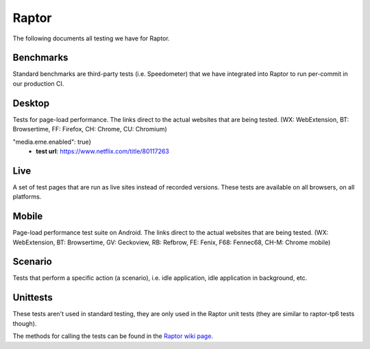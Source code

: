 ######
Raptor
######

The following documents all testing we have for Raptor.

Benchmarks
----------
Standard benchmarks are third-party tests (i.e. Speedometer) that we have integrated into Raptor to run per-commit in our production CI. 


Desktop
-------
Tests for page-load performance. The links direct to the actual websites that are being tested. (WX: WebExtension, BT: Browsertime, FF: Firefox, CH: Chrome, CU: Chromium)

.. dropdown:: amazon (BT, FF, CH, CU)

   * **alert on**: fcp, loadtime
   * **alert threshold**: 2.0
   * **apps**: firefox, chrome, chromium
   * **browser cycles**: 25
   * **expected**: pass
   * **gecko profile entries**: 14000000
   * **gecko profile interval**: 1
   * **lower is better**: true
   * **measure**: fnbpaint, fcp, dcf, loadtime
   * **page cycles**: 25
   * **page timeout**: 60000
   * **playback**: mitmproxy
   * **playback pageset manifest**: mitm5-linux-firefox-{subtest}.manifest
   * **playback recordings**: mitm5-linux-firefox-{subtest}.mp
   * **playback version**: 5.1.1
   * **test url**: `<https://www.amazon.com/s?k=laptop&ref=nb_sb_noss_1>`__
   * **type**: pageload
   * **unit**: ms
   * **use live sites**: false


.. dropdown:: apple (BT, FF, CH, CU)

   * **alert on**: fcp, loadtime
   * **alert threshold**: 2.0
   * **apps**: firefox, chrome, chromium
   * **browser cycles**: 25
   * **expected**: pass
   * **gecko profile entries**: 14000000
   * **gecko profile interval**: 1
   * **lower is better**: true
   * **measure**: fnbpaint, fcp, dcf, loadtime
   * **page cycles**: 25
   * **page timeout**: 60000
   * **playback**: mitmproxy
   * **playback pageset manifest**: mitm5-linux-firefox-{subtest}.manifest
   * **playback recordings**: mitm5-linux-firefox-{subtest}.mp
   * **playback version**: 5.1.1
   * **test url**: `<https://www.apple.com/macbook-pro/>`__
   * **type**: pageload
   * **unit**: ms
   * **use live sites**: false


.. dropdown:: bing-search (BT, FF, CH, CU)

   * **alert on**: fcp, loadtime
   * **alert threshold**: 2.0
   * **apps**: firefox, chrome, chromium
   * **browser cycles**: 25
   * **expected**: pass
   * **gecko profile entries**: 14000000
   * **gecko profile interval**: 1
   * **lower is better**: true
   * **measure**: fnbpaint, fcp, dcf, loadtime
   * **page cycles**: 25
   * **page timeout**: 60000
   * **playback**: mitmproxy
   * **playback pageset manifest**: mitm5-linux-firefox-{subtest}.manifest
   * **playback recordings**: mitm5-linux-firefox-{subtest}.mp
   * **playback version**: 5.1.1
   * **test url**: `<https://www.bing.com/search?q=barack+obama>`__
   * **type**: pageload
   * **unit**: ms
   * **use live sites**: false


.. dropdown:: ebay (BT, FF, CH, CU)

   * **alert on**: fcp, loadtime
   * **alert threshold**: 2.0
   * **apps**: firefox, chrome, chromium
   * **browser cycles**: 25
   * **expected**: pass
   * **gecko profile entries**: 14000000
   * **gecko profile interval**: 1
   * **lower is better**: true
   * **measure**: fnbpaint, fcp, dcf, loadtime
   * **page cycles**: 25
   * **page timeout**: 60000
   * **playback**: mitmproxy
   * **playback pageset manifest**: mitm5-linux-firefox-{subtest}.manifest
   * **playback recordings**: mitm5-linux-firefox-{subtest}.mp
   * **playback version**: 5.1.1
   * **test url**: `<https://www.ebay.com/>`__
   * **type**: pageload
   * **unit**: ms
   * **use live sites**: false


.. dropdown:: facebook (BT, FF, CH, CU)

   * **alert on**: fcp, loadtime
   * **alert threshold**: 2.0
   * **apps**: firefox, chrome, chromium
   * **browser cycles**: 25
   * **expected**: pass
   * **gecko profile entries**: 14000000
   * **gecko profile interval**: 1
   * **lower is better**: true
   * **measure**: fnbpaint, fcp, dcf, loadtime
   * **page cycles**: 25
   * **page timeout**: 60000
   * **playback**: mitmproxy
   * **playback pageset manifest**: mitm5-linux-firefox-{subtest}.manifest
   * **playback recordings**: mitm5-linux-firefox-{subtest}.mp
   * **playback version**: 5.1.1
   * **test url**: `<https://www.facebook.com>`__
   * **type**: pageload
   * **unit**: ms
   * **use live sites**: false


.. dropdown:: facebook-redesign (BT, FF, CH, CU)

   * **alert on**: fcp, loadtime
   * **alert threshold**: 2.0
   * **apps**: firefox, chrome, chromium
   * **browser cycles**: 25
   * **expected**: pass
   * **gecko profile entries**: 14000000
   * **gecko profile interval**: 1
   * **lower is better**: true
   * **measure**: fnbpaint, fcp, dcf, loadtime
   * **page cycles**: 25
   * **page timeout**: 60000
   * **playback**: mitmproxy
   * **playback pageset manifest**: mitm5-linux-firefox-{subtest}.manifest
   * **playback recordings**: mitm5-linux-firefox-{subtest}.mp
   * **playback version**: 5.1.1
   * **test url**: `<https://www.facebook.com>`__
   * **type**: pageload
   * **unit**: ms
   * **use live sites**: false


.. dropdown:: fandom (BT, FF, CH, CU)

   * **alert on**: fcp, loadtime
   * **alert threshold**: 2.0
   * **apps**: firefox, chrome, chromium
   * **browser cycles**: 25
   * **expected**: pass
   * **gecko profile entries**: 14000000
   * **gecko profile interval**: 1
   * **lower is better**: true
   * **measure**: fnbpaint, fcp, dcf, loadtime
   * **page cycles**: 25
   * **page timeout**: 60000
   * **playback**: mitmproxy
   * **playback pageset manifest**: mitm5-linux-firefox-{subtest}.manifest
   * **playback recordings**: mitm5-linux-firefox-{subtest}.mp
   * **playback version**: 5.1.1
   * **test url**: `<https://www.fandom.com/articles/fallout-76-will-live-and-die-on-the-creativity-of-its-playerbase>`__
   * **type**: pageload
   * **unit**: ms
   * **use live sites**: false


.. dropdown:: google-docs (BT, FF, CH, CU)

   * **alert on**: fcp, loadtime
   * **alert threshold**: 2.0
   * **apps**: firefox, chrome, chromium
   * **browser cycles**: 25
   * **expected**: pass
   * **gecko profile entries**: 14000000
   * **gecko profile interval**: 1
   * **lower is better**: true
   * **measure**: fnbpaint, fcp, dcf, loadtime
   * **page cycles**: 25
   * **page timeout**: 60000
   * **playback**: mitmproxy
   * **playback pageset manifest**: mitm5-linux-firefox-{subtest}.manifest
   * **playback recordings**: mitm5-linux-firefox-{subtest}.mp
   * **playback version**: 5.1.1
   * **test url**: `<https://docs.google.com/document/d/1US-07msg12slQtI_xchzYxcKlTs6Fp7WqIc6W5GK5M8/edit?usp=sharing>`__
   * **type**: pageload
   * **unit**: ms
   * **use live sites**: false


.. dropdown:: google-mail (BT, FF, CH, CU)

   * **alert on**: fcp, loadtime
   * **alert threshold**: 2.0
   * **apps**: firefox, chrome, chromium
   * **browser cycles**: 25
   * **expected**: pass
   * **gecko profile entries**: 14000000
   * **gecko profile interval**: 1
   * **lower is better**: true
   * **measure**: fnbpaint, fcp, dcf, loadtime
   * **page cycles**: 25
   * **page timeout**: 60000
   * **playback**: mitmproxy
   * **playback pageset manifest**: mitm5-linux-firefox-{subtest}.manifest
   * **playback recordings**: mitm5-linux-firefox-{subtest}.mp
   * **playback version**: 5.1.1
   * **test url**: `<https://mail.google.com/>`__
   * **type**: pageload
   * **unit**: ms
   * **use live sites**: false


.. dropdown:: google-search (BT, FF, CH, CU)

   * **alert on**: fcp, loadtime
   * **alert threshold**: 2.0
   * **apps**: firefox, chrome, chromium
   * **browser cycles**: 25
   * **expected**: pass
   * **gecko profile entries**: 14000000
   * **gecko profile interval**: 1
   * **lower is better**: true
   * **measure**: fnbpaint, fcp, dcf, loadtime
   * **page cycles**: 25
   * **page timeout**: 60000
   * **playback**: mitmproxy
   * **playback pageset manifest**: mitm5-linux-firefox-{subtest}.manifest
   * **playback recordings**: mitm5-linux-firefox-{subtest}.mp
   * **playback version**: 5.1.1
   * **test url**: `<https://www.google.com/search?hl=en&q=barack+obama&cad=h>`__
   * **type**: pageload
   * **unit**: ms
   * **use live sites**: false


.. dropdown:: google-sheets (BT, FF, CH, CU)

   * **alert on**: fcp, loadtime
   * **alert threshold**: 2.0
   * **apps**: firefox, chrome, chromium
   * **browser cycles**: 25
   * **expected**: pass
   * **gecko profile entries**: 14000000
   * **gecko profile interval**: 1
   * **lower is better**: true
   * **measure**: fnbpaint, fcp, dcf, loadtime
   * **page cycles**: 25
   * **page timeout**: 60000
   * **playback**: mitmproxy
   * **playback pageset manifest**: mitm5-linux-firefox-{subtest}.manifest
   * **playback recordings**: mitm5-linux-firefox-{subtest}.mp
   * **playback version**: 5.1.1
   * **test url**: `<https://docs.google.com/spreadsheets/d/1jT9qfZFAeqNoOK97gruc34Zb7y_Q-O_drZ8kSXT-4D4/edit?usp=sharing>`__
   * **type**: pageload
   * **unit**: ms
   * **use live sites**: false


.. dropdown:: google-slides (BT, FF, CH, CU)

   * **alert on**: fcp, loadtime
   * **alert threshold**: 2.0
   * **apps**: firefox, chrome, chromium
   * **browser cycles**: 25
   * **expected**: pass
   * **gecko profile entries**: 14000000
   * **gecko profile interval**: 1
   * **lower is better**: true
   * **measure**: fnbpaint, fcp, dcf, loadtime
   * **page cycles**: 25
   * **page timeout**: 60000
   * **playback**: mitmproxy
   * **playback pageset manifest**: mitm5-linux-firefox-{subtest}.manifest
   * **playback recordings**: mitm5-linux-firefox-{subtest}.mp
   * **playback version**: 5.1.1
   * **test url**: `<https://docs.google.com/presentation/d/1Ici0ceWwpFvmIb3EmKeWSq_vAQdmmdFcWqaiLqUkJng/edit?usp=sharing>`__
   * **type**: pageload
   * **unit**: ms
   * **use live sites**: false


.. dropdown:: imdb (BT, FF, CH, CU)

   * **alert on**: fcp, loadtime
   * **alert threshold**: 2.0
   * **apps**: firefox, chrome, chromium
   * **browser cycles**: 25
   * **expected**: pass
   * **gecko profile entries**: 14000000
   * **gecko profile interval**: 1
   * **lower is better**: true
   * **measure**: fnbpaint, fcp, dcf, loadtime
   * **page cycles**: 25
   * **page timeout**: 60000
   * **playback**: mitmproxy
   * **playback pageset manifest**: mitm5-linux-firefox-{subtest}.manifest
   * **playback recordings**: mitm5-linux-firefox-{subtest}.mp
   * **playback version**: 5.1.1
   * **test url**: `<https://www.imdb.com/title/tt0084967/?ref_=nv_sr_2>`__
   * **type**: pageload
   * **unit**: ms
   * **use live sites**: false


.. dropdown:: imgur (BT, FF, CH, CU)

   * **alert on**: fcp, loadtime
   * **alert threshold**: 2.0
   * **apps**: firefox, chrome, chromium
   * **browser cycles**: 25
   * **expected**: pass
   * **gecko profile entries**: 14000000
   * **gecko profile interval**: 1
   * **lower is better**: true
   * **measure**: fnbpaint, fcp, dcf, loadtime
   * **page cycles**: 25
   * **page timeout**: 60000
   * **playback**: mitmproxy
   * **playback pageset manifest**: mitm5-linux-firefox-{subtest}.manifest
   * **playback recordings**: mitm5-linux-firefox-{subtest}.mp
   * **playback version**: 5.1.1
   * **test url**: `<https://imgur.com/gallery/m5tYJL6>`__
   * **type**: pageload
   * **unit**: ms
   * **use live sites**: false


.. dropdown:: instagram (BT, FF, CH, CU)

   * **alert on**: fcp, loadtime
   * **alert threshold**: 2.0
   * **apps**: firefox, chrome, chromium
   * **browser cycles**: 25
   * **expected**: pass
   * **gecko profile entries**: 14000000
   * **gecko profile interval**: 1
   * **lower is better**: true
   * **measure**: fnbpaint, fcp, dcf, loadtime
   * **page cycles**: 25
   * **page timeout**: 60000
   * **playback**: mitmproxy
   * **playback pageset manifest**: mitm5-linux-firefox-{subtest}.manifest
   * **playback recordings**: mitm5-linux-firefox-{subtest}.mp
   * **playback version**: 5.1.1
   * **test url**: `<https://www.instagram.com/>`__
   * **type**: pageload
   * **unit**: ms
   * **use live sites**: false


.. dropdown:: linkedin (BT, FF, CH, CU)

   * **alert on**: fcp, loadtime
   * **alert threshold**: 2.0
   * **apps**: firefox, chrome, chromium
   * **browser cycles**: 25
   * **expected**: pass
   * **gecko profile entries**: 14000000
   * **gecko profile interval**: 1
   * **lower is better**: true
   * **measure**: fnbpaint, fcp, dcf, loadtime
   * **page cycles**: 25
   * **page timeout**: 60000
   * **playback**: mitmproxy
   * **playback pageset manifest**: mitm5-linux-firefox-{subtest}.manifest
   * **playback recordings**: mitm5-linux-firefox-{subtest}.mp
   * **playback version**: 5.1.1
   * **test url**: `<https://www.linkedin.com/in/thommy-harris-hk-385723106/>`__
   * **type**: pageload
   * **unit**: ms
   * **use live sites**: false


.. dropdown:: microsoft (BT, FF, CH, CU)

   * **alert on**: fcp, loadtime
   * **alert threshold**: 2.0
   * **apps**: firefox, chrome, chromium
   * **browser cycles**: 25
   * **expected**: pass
   * **gecko profile entries**: 14000000
   * **gecko profile interval**: 1
   * **lower is better**: true
   * **measure**: fnbpaint, fcp, dcf, loadtime
   * **page cycles**: 25
   * **page timeout**: 60000
   * **playback**: mitmproxy
   * **playback pageset manifest**: mitm5-linux-firefox-{subtest}.manifest
   * **playback recordings**: mitm5-linux-firefox-{subtest}.mp
   * **playback version**: 5.1.1
   * **test url**: `<https://www.microsoft.com/en-us/>`__
   * **type**: pageload
   * **unit**: ms
   * **use live sites**: false


.. dropdown:: netflix (BT, FF, CH, CU)

   * **alert on**: fcp, loadtime
   * **alert threshold**: 2.0
   * **apps**: firefox, chrome, chromium
   * **browser cycles**: 25
   * **expected**: pass
   * **gecko profile entries**: 14000000
   * **gecko profile interval**: 1
   * **lower is better**: true
   * **measure**: fnbpaint, fcp, dcf, loadtime
   * **page cycles**: 25
   * **page timeout**: 60000
   * **playback**: mitmproxy
   * **playback pageset manifest**: mitm5-linux-firefox-{subtest}.manifest
   * **playback recordings**: mitm5-linux-firefox-{subtest}.mp
   * **playback version**: 5.1.1
   * **test url**: `<https://www.netflix.com/title/80117263>`__
   * **type**: pageload
   * **unit**: ms
   * **use live sites**: false


.. dropdown:: office (BT, FF, CH, CU)

   * **alert on**: fcp, loadtime
   * **alert threshold**: 2.0
   * **apps**: firefox, chrome, chromium
   * **browser cycles**: 25
   * **expected**: pass
   * **gecko profile entries**: 14000000
   * **gecko profile interval**: 1
   * **lower is better**: true
   * **measure**: fnbpaint, fcp, dcf, loadtime
   * **page cycles**: 25
   * **page timeout**: 60000
   * **playback**: mitmproxy
   * **playback pageset manifest**: mitm5-linux-firefox-live-office.manifest
   * **playback recordings**: mitm5-linux-firefox-live-office.mp
   * **playback version**: 5.1.1
   * **test url**: `<https://office.live.com/start/Word.aspx?omkt=en-US>`__
   * **type**: pageload
   * **unit**: ms
   * **use live sites**: false


.. dropdown:: outlook (BT, FF, CH, CU)

   * **alert on**: fcp, loadtime
   * **alert threshold**: 2.0
   * **apps**: firefox, chrome, chromium
   * **browser cycles**: 25
   * **expected**: pass
   * **gecko profile entries**: 14000000
   * **gecko profile interval**: 1
   * **lower is better**: true
   * **measure**: fnbpaint, fcp, dcf, loadtime
   * **page cycles**: 25
   * **page timeout**: 60000
   * **playback**: mitmproxy
   * **playback pageset manifest**: mitm5-linux-firefox-live.manifest
   * **playback recordings**: mitm5-linux-firefox-live.mp
   * **playback version**: 5.1.1
   * **test url**: `<https://outlook.live.com/mail/inbox>`__
   * **type**: pageload
   * **unit**: ms
   * **use live sites**: false


.. dropdown:: paypal (BT, FF, CH, CU)

   * **alert on**: fcp, loadtime
   * **alert threshold**: 2.0
   * **apps**: firefox, chrome, chromium
   * **browser cycles**: 25
   * **expected**: pass
   * **gecko profile entries**: 14000000
   * **gecko profile interval**: 1
   * **lower is better**: true
   * **measure**: fnbpaint, fcp, dcf, loadtime
   * **page cycles**: 25
   * **page timeout**: 60000
   * **playback**: mitmproxy
   * **playback pageset manifest**: mitm5-linux-firefox-{subtest}.manifest
   * **playback recordings**: mitm5-linux-firefox-{subtest}.mp
   * **playback version**: 5.1.1
   * **test url**: `<https://www.paypal.com/myaccount/summary/>`__
   * **type**: pageload
   * **unit**: ms
   * **use live sites**: false


.. dropdown:: pinterest (BT, FF, CH, CU)

   * **alert on**: fcp, loadtime
   * **alert threshold**: 2.0
   * **apps**: firefox, chrome, chromium
   * **browser cycles**: 25
   * **expected**: pass
   * **gecko profile entries**: 14000000
   * **gecko profile interval**: 1
   * **lower is better**: true
   * **measure**: fnbpaint, fcp, dcf, loadtime
   * **page cycles**: 25
   * **page timeout**: 60000
   * **playback**: mitmproxy
   * **playback pageset manifest**: mitm5-linux-firefox-{subtest}.manifest
   * **playback recordings**: mitm5-linux-firefox-{subtest}.mp
   * **playback version**: 5.1.1
   * **test url**: `<https://pinterest.com/>`__
   * **type**: pageload
   * **unit**: ms
   * **use live sites**: false


.. dropdown:: raptor-tp6-amazon (WX, FF, CH, CU)

   1. **raptor-tp6-amazon-chrome**

   * **apps**: chrome
   * **expected**: pass
   * **measure**: fcp, loadtime
   * **playback pageset manifest**: mitm5-linux-firefox-amazon.manifest
   * **playback recordings**: mitm5-linux-firefox-amazon.mp
   * **playback version**: 5.1.1
   * **test url**: `<https://www.amazon.com/s?k=laptop&ref=nb_sb_noss_1>`__

   2. **raptor-tp6-amazon-chromium**

   * **apps**: chromium
   * **expected**: pass
   * **measure**: fcp, loadtime
   * **playback pageset manifest**: mitm5-linux-firefox-amazon.manifest
   * **playback recordings**: mitm5-linux-firefox-amazon.mp
   * **playback version**: 5.1.1
   * **test url**: `<https://www.amazon.com/s?k=laptop&ref=nb_sb_noss_1>`__

   3. **raptor-tp6-amazon-firefox**

   * **apps**: firefox
   * **expected**: pass
   * **measure**: fnbpaint, fcp, dcf, loadtime
   * **playback pageset manifest**: mitm5-linux-firefox-amazon.manifest
   * **playback recordings**: mitm5-linux-firefox-amazon.mp
   * **playback version**: 5.1.1
   * **test url**: `<https://www.amazon.com/s?k=laptop&ref=nb_sb_noss_1>`__


.. dropdown:: raptor-tp6-apple (WX, FF, CH, CU)

   1. **raptor-tp6-apple-chrome**

   * **apps**: chrome
   * **expected**: pass
   * **measure**: fcp, loadtime
   * **playback pageset manifest**: mitm5-linux-firefox-apple.manifest
   * **playback recordings**: mitm5-linux-firefox-apple.mp
   * **playback version**: 5.1.1
   * **test url**: `<https://www.apple.com/macbook-pro/>`__

   2. **raptor-tp6-apple-chromium**

   * **apps**: chromium
   * **expected**: pass
   * **measure**: fcp, loadtime
   * **playback pageset manifest**: mitm5-linux-firefox-apple.manifest
   * **playback recordings**: mitm5-linux-firefox-apple.mp
   * **playback version**: 5.1.1
   * **test url**: `<https://www.apple.com/macbook-pro/>`__

   3. **raptor-tp6-apple-firefox**

   * **apps**: firefox
   * **expected**: pass
   * **measure**: fnbpaint, fcp, dcf, loadtime
   * **playback pageset manifest**: mitm5-linux-firefox-apple.manifest
   * **playback recordings**: mitm5-linux-firefox-apple.mp
   * **playback version**: 5.1.1
   * **test url**: `<https://www.apple.com/macbook-pro/>`__


.. dropdown:: raptor-tp6-bing (WX, FF, CH, CU)

   1. **raptor-tp6-bing-chrome**

   * **apps**: chrome
   * **expected**: pass
   * **measure**: fcp, loadtime
   * **playback pageset manifest**: mitm5-linux-firefox-bing-search.manifest
   * **playback recordings**: mitm5-linux-firefox-bing-search.mp
   * **playback version**: 5.1.1
   * **test url**: `<https://www.bing.com/search?q=barack+obama>`__

   2. **raptor-tp6-bing-chromium**

   * **apps**: chromium
   * **expected**: pass
   * **measure**: fcp, loadtime
   * **playback pageset manifest**: mitm5-linux-firefox-bing-search.manifest
   * **playback recordings**: mitm5-linux-firefox-bing-search.mp
   * **playback version**: 5.1.1
   * **test url**: `<https://www.bing.com/search?q=barack+obama>`__

   3. **raptor-tp6-bing-firefox**

   * **apps**: firefox
   * **expected**: pass
   * **measure**: fnbpaint, fcp, dcf, loadtime
   * **playback pageset manifest**: mitm5-linux-firefox-bing-search.manifest
   * **playback recordings**: mitm5-linux-firefox-bing-search.mp
   * **playback version**: 5.1.1
   * **test url**: `<https://www.bing.com/search?q=barack+obama>`__


.. dropdown:: raptor-tp6-cnn-ampstories (WX, FF)

   1. **raptor-tp6-cnn-ampstories-firefox**

   * **alert on**: fnbpaint, fcp, dcf, loadtime
   * **alert threshold**: 5.0
   * **apps**: firefox
   * **expected**: pass
   * **measure**: fnbpaint, fcp, dcf, loadtime
   * **test url**: `<https://cnn.com/ampstories/us/why-hurricane-michael-is-a-monster-unlike-any-other>`__


.. dropdown:: raptor-tp6-docs (WX, FF, CH, CU)

   1. **raptor-tp6-docs-chrome**

   * **apps**: chrome
   * **expected**: pass
   * **measure**: fcp, loadtime
   * **playback pageset manifest**: mitm5-linux-firefox-google-docs.manifest
   * **playback recordings**: mitm5-linux-firefox-google-docs.mp
   * **playback version**: 5.1.1
   * **test url**: `<https://docs.google.com/document/d/1US-07msg12slQtI_xchzYxcKlTs6Fp7WqIc6W5GK5M8/edit?usp=sharing>`__

   2. **raptor-tp6-docs-chromium**

   * **apps**: chromium
   * **expected**: pass
   * **measure**: fcp, loadtime
   * **playback pageset manifest**: mitm5-linux-firefox-google-docs.manifest
   * **playback recordings**: mitm5-linux-firefox-google-docs.mp
   * **playback version**: 5.1.1
   * **test url**: `<https://docs.google.com/document/d/1US-07msg12slQtI_xchzYxcKlTs6Fp7WqIc6W5GK5M8/edit?usp=sharing>`__

   3. **raptor-tp6-docs-firefox**

   * **apps**: firefox
   * **expected**: pass
   * **measure**: fnbpaint, fcp, dcf, loadtime
   * **playback pageset manifest**: mitm5-linux-firefox-google-docs.manifest
   * **playback recordings**: mitm5-linux-firefox-google-docs.mp
   * **playback version**: 5.1.1
   * **test url**: `<https://docs.google.com/document/d/1US-07msg12slQtI_xchzYxcKlTs6Fp7WqIc6W5GK5M8/edit?usp=sharing>`__


.. dropdown:: raptor-tp6-ebay (WX, FF, CH, CU)

   1. **raptor-tp6-ebay-chrome**

   * **apps**: chrome
   * **expected**: pass
   * **measure**: fcp, loadtime
   * **playback pageset manifest**: mitm5-linux-firefox-ebay.manifest
   * **playback recordings**: mitm5-linux-firefox-ebay.mp
   * **playback version**: 5.1.1
   * **test url**: `<https://www.ebay.com/>`__

   2. **raptor-tp6-ebay-chromium**

   * **apps**: chromium
   * **expected**: pass
   * **measure**: fcp, loadtime
   * **playback pageset manifest**: mitm5-linux-firefox-ebay.manifest
   * **playback recordings**: mitm5-linux-firefox-ebay.mp
   * **playback version**: 5.1.1
   * **test url**: `<https://www.ebay.com/>`__

   3. **raptor-tp6-ebay-firefox**

   * **apps**: firefox
   * **expected**: pass
   * **measure**: fnbpaint, fcp, dcf, loadtime
   * **playback pageset manifest**: mitm5-linux-firefox-ebay.manifest
   * **playback recordings**: mitm5-linux-firefox-ebay.mp
   * **playback version**: 5.1.1
   * **test url**: `<https://www.ebay.com/>`__


.. dropdown:: raptor-tp6-facebook (WX, CH, CU)

   1. **raptor-tp6-facebook-chrome**

   * **apps**: chrome
   * **expected**: pass
   * **measure**: fcp, loadtime
   * **playback pageset manifest**: mitm5-linux-firefox-facebook.manifest
   * **playback recordings**: mitm5-linux-firefox-facebook.mp
   * **playback version**: 5.1.1
   * **test url**: `<https://www.facebook.com>`__

   2. **raptor-tp6-facebook-chromium**

   * **apps**: chromium
   * **expected**: pass
   * **measure**: fcp, loadtime
   * **playback pageset manifest**: mitm5-linux-firefox-facebook.manifest
   * **playback recordings**: mitm5-linux-firefox-facebook.mp
   * **playback version**: 5.1.1
   * **test url**: `<https://www.facebook.com>`__

   3. **raptor-tp6-facebook-firefox**

   * **apps**: firefox
   * **expected**: pass
   * **measure**: fnbpaint, fcp, dcf, loadtime
   * **playback pageset manifest**: mitm5-linux-firefox-facebook.manifest
   * **playback recordings**: mitm5-linux-firefox-facebook.mp
   * **playback version**: 5.1.1
   * **test url**: `<https://www.facebook.com>`__


.. dropdown:: raptor-tp6-fandom (WX, FF, CH, CU)

   1. **raptor-tp6-fandom-chrome**

   * **apps**: chrome
   * **expected**: pass
   * **measure**: fcp, loadtime
   * **playback pageset manifest**: mitm5-linux-firefox-fandom.manifest
   * **playback recordings**: mitm5-linux-firefox-fandom.mp
   * **playback version**: 5.1.1
   * **test url**: `<https://www.fandom.com/articles/fallout-76-will-live-and-die-on-the-creativity-of-its-playerbase>`__

   2. **raptor-tp6-fandom-chromium**

   * **apps**: chromium
   * **expected**: pass
   * **measure**: fcp, loadtime
   * **playback pageset manifest**: mitm5-linux-firefox-fandom.manifest
   * **playback recordings**: mitm5-linux-firefox-fandom.mp
   * **playback version**: 5.1.1
   * **test url**: `<https://www.fandom.com/articles/fallout-76-will-live-and-die-on-the-creativity-of-its-playerbase>`__

   3. **raptor-tp6-fandom-firefox**

   * **apps**: firefox
   * **expected**: pass
   * **measure**: fnbpaint, fcp, dcf, loadtime
   * **playback pageset manifest**: mitm5-linux-firefox-fandom.manifest
   * **playback recordings**: mitm5-linux-firefox-fandom.mp
   * **playback version**: 5.1.1
   * **test url**: `<https://www.fandom.com/articles/fallout-76-will-live-and-die-on-the-creativity-of-its-playerbase>`__


.. dropdown:: raptor-tp6-google (WX, FF, CH, CU)

   1. **raptor-tp6-google-chrome**

   * **apps**: chrome
   * **expected**: pass
   * **measure**: fcp, loadtime
   * **playback pageset manifest**: mitm5-linux-firefox-google-search.manifest
   * **playback recordings**: mitm5-linux-firefox-google-search.mp
   * **playback version**: 5.1.1
   * **test url**: `<https://www.google.com/search?hl=en&q=barack+obama&cad=h>`__

   2. **raptor-tp6-google-chromium**

   * **apps**: chromium
   * **expected**: pass
   * **measure**: fcp, loadtime
   * **playback pageset manifest**: mitm5-linux-firefox-google-search.manifest
   * **playback recordings**: mitm5-linux-firefox-google-search.mp
   * **playback version**: 5.1.1
   * **test url**: `<https://www.google.com/search?hl=en&q=barack+obama&cad=h>`__

   3. **raptor-tp6-google-firefox**

   * **apps**: firefox
   * **expected**: pass
   * **measure**: fnbpaint, fcp, dcf, loadtime
   * **playback pageset manifest**: mitm5-linux-firefox-google-search.manifest
   * **playback recordings**: mitm5-linux-firefox-google-search.mp
   * **playback version**: 5.1.1
   * **test url**: `<https://www.google.com/search?hl=en&q=barack+obama&cad=h>`__


.. dropdown:: raptor-tp6-google-mail (WX, FF, CH, CU)

   1. **raptor-tp6-google-mail-chrome**

   * **apps**: chrome
   * **expected**: pass
   * **measure**: fcp, loadtime
   * **playback pageset manifest**: mitm5-linux-firefox-google-mail.manifest
   * **playback recordings**: mitm5-linux-firefox-google-mail.mp
   * **playback version**: 5.1.1
   * **test url**: `<https://mail.google.com/>`__

   2. **raptor-tp6-google-mail-chromium**

   * **apps**: chromium
   * **expected**: pass
   * **measure**: fcp, loadtime
   * **playback pageset manifest**: mitm5-linux-firefox-google-mail.manifest
   * **playback recordings**: mitm5-linux-firefox-google-mail.mp
   * **playback version**: 5.1.1
   * **test url**: `<https://mail.google.com/>`__

   3. **raptor-tp6-google-mail-firefox**

   * **apps**: firefox
   * **expected**: pass
   * **measure**: fnbpaint, fcp, dcf, loadtime
   * **playback pageset manifest**: mitm5-linux-firefox-google-mail.manifest
   * **playback recordings**: mitm5-linux-firefox-google-mail.mp
   * **playback version**: 5.1.1
   * **test url**: `<https://mail.google.com/>`__


.. dropdown:: raptor-tp6-imdb (WX, FF, CH, CU)

   1. **raptor-tp6-imdb-chrome**

   * **apps**: chrome
   * **expected**: pass
   * **measure**: fcp, loadtime
   * **playback pageset manifest**: mitm5-linux-firefox-imdb.manifest
   * **playback recordings**: mitm5-linux-firefox-imdb.mp
   * **playback version**: 5.1.1
   * **test url**: `<https://www.imdb.com/title/tt0084967/?ref_=nv_sr_2>`__

   2. **raptor-tp6-imdb-chromium**

   * **apps**: chromium
   * **expected**: pass
   * **measure**: fcp, loadtime
   * **playback pageset manifest**: mitm5-linux-firefox-imdb.manifest
   * **playback recordings**: mitm5-linux-firefox-imdb.mp
   * **playback version**: 5.1.1
   * **test url**: `<https://www.imdb.com/title/tt0084967/?ref_=nv_sr_2>`__

   3. **raptor-tp6-imdb-firefox**

   * **apps**: firefox
   * **expected**: pass
   * **measure**: fnbpaint, fcp, dcf, loadtime
   * **playback pageset manifest**: mitm5-linux-firefox-imdb.manifest
   * **playback recordings**: mitm5-linux-firefox-imdb.mp
   * **playback version**: 5.1.1
   * **test url**: `<https://www.imdb.com/title/tt0084967/?ref_=nv_sr_2>`__


.. dropdown:: raptor-tp6-imgur (WX, FF, CH, CU)

   1. **raptor-tp6-imgur-chrome**

   * **apps**: chrome
   * **expected**: pass
   * **measure**: fcp, loadtime
   * **playback pageset manifest**: mitm5-linux-firefox-imgur.manifest
   * **playback recordings**: mitm5-linux-firefox-imgur.mp
   * **playback version**: 5.1.1
   * **test url**: `<https://imgur.com/gallery/m5tYJL6>`__

   2. **raptor-tp6-imgur-chromium**

   * **apps**: chromium
   * **expected**: pass
   * **measure**: fcp, loadtime
   * **playback pageset manifest**: mitm5-linux-firefox-imgur.manifest
   * **playback recordings**: mitm5-linux-firefox-imgur.mp
   * **playback version**: 5.1.1
   * **test url**: `<https://imgur.com/gallery/m5tYJL6>`__

   3. **raptor-tp6-imgur-firefox**

   * **apps**: firefox
   * **expected**: pass
   * **measure**: fnbpaint, fcp, dcf, loadtime
   * **playback pageset manifest**: mitm5-linux-firefox-imgur.manifest
   * **playback recordings**: mitm5-linux-firefox-imgur.mp
   * **playback version**: 5.1.1
   * **test url**: `<https://imgur.com/gallery/m5tYJL6>`__


.. dropdown:: raptor-tp6-instagram (WX, FF, CH, CU)

   1. **raptor-tp6-instagram-chrome**

   * **apps**: chrome
   * **expected**: pass
   * **measure**: fcp, loadtime
   * **playback pageset manifest**: mitm5-linux-firefox-instagram.manifest
   * **playback recordings**: mitm5-linux-firefox-instagram.mp
   * **playback version**: 5.1.1
   * **test url**: `<https://www.instagram.com/>`__

   2. **raptor-tp6-instagram-chromium**

   * **apps**: chromium
   * **expected**: pass
   * **measure**: fcp, loadtime
   * **playback pageset manifest**: mitm5-linux-firefox-instagram.manifest
   * **playback recordings**: mitm5-linux-firefox-instagram.mp
   * **playback version**: 5.1.1
   * **test url**: `<https://www.instagram.com/>`__

   3. **raptor-tp6-instagram-firefox**

   * **apps**: firefox
   * **expected**: pass
   * **measure**: fnbpaint, fcp, dcf, loadtime
   * **playback pageset manifest**: mitm5-linux-firefox-instagram.manifest
   * **playback recordings**: mitm5-linux-firefox-instagram.mp
   * **playback version**: 5.1.1
   * **test url**: `<https://www.instagram.com/>`__


.. dropdown:: raptor-tp6-linkedin (WX, FF, CH, CU)

   1. **raptor-tp6-linkedin-chrome**

   * **apps**: chrome
   * **expected**: pass
   * **measure**: fcp, loadtime
   * **playback pageset manifest**: mitm5-linux-firefox-linkedin.manifest
   * **playback recordings**: mitm5-linux-firefox-linkedin.mp
   * **playback version**: 5.1.1
   * **test url**: `<https://www.linkedin.com/in/thommy-harris-hk-385723106/>`__

   2. **raptor-tp6-linkedin-chromium**

   * **apps**: chromium
   * **expected**: pass
   * **measure**: fcp, loadtime
   * **playback pageset manifest**: mitm5-linux-firefox-linkedin.manifest
   * **playback recordings**: mitm5-linux-firefox-linkedin.mp
   * **playback version**: 5.1.1
   * **test url**: `<https://www.linkedin.com/in/thommy-harris-hk-385723106/>`__

   3. **raptor-tp6-linkedin-firefox**

   * **apps**: firefox
   * **expected**: pass
   * **measure**: fnbpaint, fcp, dcf, loadtime
   * **playback pageset manifest**: mitm5-linux-firefox-linkedin.manifest
   * **playback recordings**: mitm5-linux-firefox-linkedin.mp
   * **playback version**: 5.1.1
   * **test url**: `<https://www.linkedin.com/in/thommy-harris-hk-385723106/>`__


.. dropdown:: raptor-tp6-microsoft (WX, FF, CH, CU)

   1. **raptor-tp6-microsoft-chrome**

   * **apps**: chrome
   * **expected**: pass
   * **measure**: fcp, loadtime
   * **playback pageset manifest**: mitm5-linux-firefox-microsoft.manifest
   * **playback recordings**: mitm5-linux-firefox-microsoft.mp
   * **playback version**: 5.1.1
   * **test url**: `<https://www.microsoft.com/en-us/>`__

   2. **raptor-tp6-microsoft-chromium**

   * **apps**: chromium
   * **expected**: pass
   * **measure**: fcp, loadtime
   * **playback pageset manifest**: mitm5-linux-firefox-microsoft.manifest
   * **playback recordings**: mitm5-linux-firefox-microsoft.mp
   * **playback version**: 5.1.1
   * **test url**: `<https://www.microsoft.com/en-us/>`__

   3. **raptor-tp6-microsoft-firefox**

   * **apps**: firefox
   * **expected**: pass
   * **measure**: fnbpaint, fcp, dcf, loadtime
   * **playback pageset manifest**: mitm5-linux-firefox-microsoft.manifest
   * **playback recordings**: mitm5-linux-firefox-microsoft.mp
   * **playback version**: 5.1.1
   * **test url**: `<https://www.microsoft.com/en-us/>`__


.. dropdown:: raptor-tp6-netflix (WX, FF, CH, CU)

   1. **raptor-tp6-netflix-chrome**

   * **apps**: chrome
   * **expected**: pass
   * **measure**: fcp, loadtime
   * **playback pageset manifest**: mitm5-linux-firefox-netflix.manifest
   * **playback recordings**: mitm5-linux-firefox-netflix.mp
   * **playback version**: 5.1.1
   * **test url**: `<https://www.netflix.com/title/80117263>`__

   2. **raptor-tp6-netflix-chromium**

   * **apps**: chromium
   * **expected**: pass
   * **measure**: fcp, loadtime
   * **playback pageset manifest**: mitm5-linux-firefox-netflix.manifest
   * **playback recordings**: mitm5-linux-firefox-netflix.mp
   * **playback version**: 5.1.1
   * **test url**: `<https://www.netflix.com/title/80117263>`__

   3. **raptor-tp6-netflix-firefox**

   * **apps**: firefox
   * **expected**: pass
   * **measure**: fnbpaint, fcp, dcf, loadtime
   * **playback pageset manifest**: mitm5-linux-firefox-netflix.manifest
   * **playback recordings**: mitm5-linux-firefox-netflix.mp
   * **playback version**: 5.1.1
   * **preferences**: {"media.autoplay.default": 1,
"media.eme.enabled": true}
   * **test url**: `<https://www.netflix.com/title/80117263>`__


.. dropdown:: raptor-tp6-office (WX, FF, CH, CU)

   1. **raptor-tp6-office-chrome**

   * **apps**: chrome
   * **expected**: pass
   * **measure**: fcp, loadtime
   * **playback pageset manifest**: mitm5-linux-firefox-live-office.manifest
   * **playback recordings**: mitm5-linux-firefox-live-office.mp
   * **playback version**: 5.1.1
   * **test url**: `<https://office.live.com/start/Word.aspx?omkt=en-US>`__

   2. **raptor-tp6-office-chromium**

   * **apps**: chromium
   * **expected**: pass
   * **measure**: fcp, loadtime
   * **playback pageset manifest**: mitm5-linux-firefox-live-office.manifest
   * **playback recordings**: mitm5-linux-firefox-live-office.mp
   * **playback version**: 5.1.1
   * **test url**: `<https://office.live.com/start/Word.aspx?omkt=en-US>`__

   3. **raptor-tp6-office-firefox**

   * **apps**: firefox
   * **expected**: pass
   * **measure**: fnbpaint, fcp, dcf, loadtime
   * **playback pageset manifest**: mitm5-linux-firefox-live-office.manifest
   * **playback recordings**: mitm5-linux-firefox-live-office.mp
   * **playback version**: 5.1.1
   * **test url**: `<https://office.live.com/start/Word.aspx?omkt=en-US>`__


.. dropdown:: raptor-tp6-outlook (WX, FF, CH, CU)

   1. **raptor-tp6-outlook-chrome**

   * **apps**: chrome
   * **expected**: pass
   * **measure**: fcp, loadtime
   * **playback pageset manifest**: mitm5-linux-firefox-live.manifest
   * **playback recordings**: mitm5-linux-firefox-live.mp
   * **playback version**: 5.1.1
   * **test url**: `<https://outlook.live.com/mail/inbox>`__

   2. **raptor-tp6-outlook-chromium**

   * **apps**: chromium
   * **expected**: pass
   * **measure**: fcp, loadtime
   * **playback pageset manifest**: mitm5-linux-firefox-live.manifest
   * **playback recordings**: mitm5-linux-firefox-live.mp
   * **playback version**: 5.1.1
   * **test url**: `<https://outlook.live.com/mail/inbox>`__

   3. **raptor-tp6-outlook-firefox**

   * **apps**: firefox
   * **expected**: pass
   * **measure**: fnbpaint, fcp, dcf, loadtime
   * **playback pageset manifest**: mitm5-linux-firefox-live.manifest
   * **playback recordings**: mitm5-linux-firefox-live.mp
   * **playback version**: 5.1.1
   * **test url**: `<https://outlook.live.com/mail/inbox>`__


.. dropdown:: raptor-tp6-paypal (WX, FF, CH, CU)

   1. **raptor-tp6-paypal-chrome**

   * **apps**: chrome
   * **expected**: pass
   * **measure**: fcp, loadtime
   * **playback pageset manifest**: mitm5-linux-firefox-paypal.manifest
   * **playback recordings**: mitm5-linux-firefox-paypal.mp
   * **playback version**: 5.1.1
   * **test url**: `<https://www.paypal.com/myaccount/summary/>`__

   2. **raptor-tp6-paypal-chromium**

   * **apps**: chromium
   * **expected**: pass
   * **measure**: fcp, loadtime
   * **playback pageset manifest**: mitm5-linux-firefox-paypal.manifest
   * **playback recordings**: mitm5-linux-firefox-paypal.mp
   * **playback version**: 5.1.1
   * **test url**: `<https://www.paypal.com/myaccount/summary/>`__

   3. **raptor-tp6-paypal-firefox**

   * **apps**: firefox
   * **expected**: pass
   * **measure**: fnbpaint, fcp, dcf, loadtime
   * **playback pageset manifest**: mitm5-linux-firefox-paypal.manifest
   * **playback recordings**: mitm5-linux-firefox-paypal.mp
   * **playback version**: 5.1.1
   * **test url**: `<https://www.paypal.com/myaccount/summary/>`__


.. dropdown:: raptor-tp6-pinterest (WX, FF, CH, CU)

   1. **raptor-tp6-pinterest-chrome**

   * **apps**: chrome
   * **expected**: pass
   * **measure**: fcp, loadtime
   * **playback pageset manifest**: mitm5-linux-firefox-pinterest.manifest
   * **playback recordings**: mitm5-linux-firefox-pinterest.mp
   * **playback version**: 5.1.1
   * **test url**: `<https://pinterest.com/>`__

   2. **raptor-tp6-pinterest-chromium**

   * **apps**: chromium
   * **expected**: pass
   * **measure**: fcp, loadtime
   * **playback pageset manifest**: mitm5-linux-firefox-pinterest.manifest
   * **playback recordings**: mitm5-linux-firefox-pinterest.mp
   * **playback version**: 5.1.1
   * **test url**: `<https://pinterest.com/>`__

   3. **raptor-tp6-pinterest-firefox**

   * **apps**: firefox
   * **expected**: pass
   * **measure**: fnbpaint, fcp, dcf, loadtime
   * **playback pageset manifest**: mitm5-linux-firefox-pinterest.manifest
   * **playback recordings**: mitm5-linux-firefox-pinterest.mp
   * **playback version**: 5.1.1
   * **test url**: `<https://pinterest.com/>`__


.. dropdown:: raptor-tp6-reddit (WX, FF, CH, CU)

   1. **raptor-tp6-reddit-chrome**

   * **apps**: chrome
   * **expected**: pass
   * **measure**: fcp, loadtime
   * **playback pageset manifest**: mitm5-linux-firefox-reddit.manifest
   * **playback recordings**: mitm5-linux-firefox-reddit.mp
   * **playback version**: 5.1.1
   * **test url**: `<https://www.reddit.com/r/technology/comments/9sqwyh/we_posed_as_100_senators_to_run_ads_on_facebook/>`__

   2. **raptor-tp6-reddit-chromium**

   * **apps**: chromium
   * **expected**: pass
   * **measure**: fcp, loadtime
   * **playback pageset manifest**: mitm5-linux-firefox-reddit.manifest
   * **playback recordings**: mitm5-linux-firefox-reddit.mp
   * **playback version**: 5.1.1
   * **test url**: `<https://www.reddit.com/r/technology/comments/9sqwyh/we_posed_as_100_senators_to_run_ads_on_facebook/>`__

   3. **raptor-tp6-reddit-firefox**

   * **apps**: firefox
   * **expected**: pass
   * **measure**: fnbpaint, fcp, dcf, loadtime
   * **playback pageset manifest**: mitm5-linux-firefox-reddit.manifest
   * **playback recordings**: mitm5-linux-firefox-reddit.mp
   * **playback version**: 5.1.1
   * **test url**: `<https://www.reddit.com/r/technology/comments/9sqwyh/we_posed_as_100_senators_to_run_ads_on_facebook/>`__


.. dropdown:: raptor-tp6-sheets (WX, FF, CH, CU)

   1. **raptor-tp6-sheets-chrome**

   * **apps**: chrome
   * **expected**: pass
   * **measure**: fcp, loadtime
   * **playback pageset manifest**: mitm5-linux-firefox-google-sheets.manifest
   * **playback recordings**: mitm5-linux-firefox-google-sheets.mp
   * **playback version**: 5.1.1
   * **test url**: `<https://docs.google.com/spreadsheets/d/1jT9qfZFAeqNoOK97gruc34Zb7y_Q-O_drZ8kSXT-4D4/edit?usp=sharing>`__

   2. **raptor-tp6-sheets-chromium**

   * **apps**: chromium
   * **expected**: pass
   * **measure**: fcp, loadtime
   * **playback pageset manifest**: mitm5-linux-firefox-google-sheets.manifest
   * **playback recordings**: mitm5-linux-firefox-google-sheets.mp
   * **playback version**: 5.1.1
   * **test url**: `<https://docs.google.com/spreadsheets/d/1jT9qfZFAeqNoOK97gruc34Zb7y_Q-O_drZ8kSXT-4D4/edit?usp=sharing>`__

   3. **raptor-tp6-sheets-firefox**

   * **apps**: firefox
   * **expected**: pass
   * **measure**: fnbpaint, fcp, dcf, loadtime
   * **playback pageset manifest**: mitm5-linux-firefox-google-sheets.manifest
   * **playback recordings**: mitm5-linux-firefox-google-sheets.mp
   * **playback version**: 5.1.1
   * **test url**: `<https://docs.google.com/spreadsheets/d/1jT9qfZFAeqNoOK97gruc34Zb7y_Q-O_drZ8kSXT-4D4/edit?usp=sharing>`__


.. dropdown:: raptor-tp6-slides (WX, FF, CH, CU)

   1. **raptor-tp6-slides-chrome**

   * **apps**: chrome
   * **expected**: pass
   * **measure**: fcp, loadtime
   * **playback pageset manifest**: mitm5-linux-firefox-google-slides.manifest
   * **playback recordings**: mitm5-linux-firefox-google-slides.mp
   * **playback version**: 5.1.1
   * **test url**: `<https://docs.google.com/presentation/d/1Ici0ceWwpFvmIb3EmKeWSq_vAQdmmdFcWqaiLqUkJng/edit?usp=sharing>`__

   2. **raptor-tp6-slides-chromium**

   * **apps**: chromium
   * **expected**: pass
   * **measure**: fcp, loadtime
   * **playback pageset manifest**: mitm5-linux-firefox-google-slides.manifest
   * **playback recordings**: mitm5-linux-firefox-google-slides.mp
   * **playback version**: 5.1.1
   * **test url**: `<https://docs.google.com/presentation/d/1Ici0ceWwpFvmIb3EmKeWSq_vAQdmmdFcWqaiLqUkJng/edit?usp=sharing>`__

   3. **raptor-tp6-slides-firefox**

   * **apps**: firefox
   * **expected**: pass
   * **measure**: fnbpaint, fcp, dcf, loadtime
   * **playback pageset manifest**: mitm5-linux-firefox-google-slides.manifest
   * **playback recordings**: mitm5-linux-firefox-google-slides.mp
   * **playback version**: 5.1.1
   * **test url**: `<https://docs.google.com/presentation/d/1Ici0ceWwpFvmIb3EmKeWSq_vAQdmmdFcWqaiLqUkJng/edit?usp=sharing>`__


.. dropdown:: raptor-tp6-tumblr (WX, FF, CH, CU)

   1. **raptor-tp6-tumblr-chrome**

   * **apps**: chrome
   * **expected**: pass
   * **measure**: fcp, loadtime
   * **playback pageset manifest**: mitm5-linux-firefox-tumblr.manifest
   * **playback recordings**: mitm5-linux-firefox-tumblr.mp
   * **playback version**: 5.1.1
   * **test url**: `<https://www.tumblr.com/dashboard>`__

   2. **raptor-tp6-tumblr-chromium**

   * **apps**: chromium
   * **expected**: pass
   * **measure**: fcp, loadtime
   * **playback pageset manifest**: mitm5-linux-firefox-tumblr.manifest
   * **playback recordings**: mitm5-linux-firefox-tumblr.mp
   * **playback version**: 5.1.1
   * **test url**: `<https://www.tumblr.com/dashboard>`__

   3. **raptor-tp6-tumblr-firefox**

   * **apps**: firefox
   * **expected**: pass
   * **measure**: fnbpaint, fcp, dcf, loadtime
   * **playback pageset manifest**: mitm5-linux-firefox-tumblr.manifest
   * **playback recordings**: mitm5-linux-firefox-tumblr.mp
   * **playback version**: 5.1.1
   * **test url**: `<https://www.tumblr.com/dashboard>`__


.. dropdown:: raptor-tp6-twitch (WX, FF, CH, CU)

   1. **raptor-tp6-twitch-chrome**

   * **apps**: chrome
   * **expected**: pass
   * **measure**: fcp, loadtime
   * **playback pageset manifest**: mitm5-linux-firefox-twitch.manifest
   * **playback recordings**: mitm5-linux-firefox-twitch.mp
   * **playback version**: 5.1.1
   * **test url**: `<https://www.twitch.tv/videos/326804629>`__

   2. **raptor-tp6-twitch-chromium**

   * **apps**: chromium
   * **expected**: pass
   * **measure**: fcp, loadtime
   * **playback pageset manifest**: mitm5-linux-firefox-twitch.manifest
   * **playback recordings**: mitm5-linux-firefox-twitch.mp
   * **playback version**: 5.1.1
   * **test url**: `<https://www.twitch.tv/videos/326804629>`__

   3. **raptor-tp6-twitch-firefox**

   * **apps**: firefox
   * **expected**: pass
   * **measure**: fnbpaint, fcp, dcf, loadtime
   * **playback pageset manifest**: mitm5-linux-firefox-twitch.manifest
   * **playback recordings**: mitm5-linux-firefox-twitch.mp
   * **playback version**: 5.1.1
   * **test url**: `<https://www.twitch.tv/videos/326804629>`__


.. dropdown:: raptor-tp6-twitter (WX, FF, CH, CU)

   1. **raptor-tp6-twitter-chrome**

   * **apps**: chrome
   * **expected**: pass
   * **measure**: fcp, loadtime
   * **playback pageset manifest**: mitm5-linux-firefox-twitter.manifest
   * **playback recordings**: mitm5-linux-firefox-twitter.mp
   * **playback version**: 5.1.1
   * **test url**: `<https://twitter.com/BarackObama>`__

   2. **raptor-tp6-twitter-chromium**

   * **apps**: chromium
   * **expected**: pass
   * **measure**: fcp, loadtime
   * **playback pageset manifest**: mitm5-linux-firefox-twitter.manifest
   * **playback recordings**: mitm5-linux-firefox-twitter.mp
   * **playback version**: 5.1.1
   * **test url**: `<https://twitter.com/BarackObama>`__

   3. **raptor-tp6-twitter-firefox**

   * **apps**: firefox
   * **expected**: pass
   * **measure**: fnbpaint, fcp, dcf, loadtime
   * **playback pageset manifest**: mitm5-linux-firefox-twitter.manifest
   * **playback recordings**: mitm5-linux-firefox-twitter.mp
   * **playback version**: 5.1.1
   * **test url**: `<https://twitter.com/BarackObama>`__


.. dropdown:: raptor-tp6-wikipedia (WX, FF, CH, CU)

   1. **raptor-tp6-wikipedia-chrome**

   * **apps**: chrome
   * **expected**: pass
   * **measure**: fcp, loadtime
   * **playback pageset manifest**: mitm5-linux-firefox-wikipedia.manifest
   * **playback recordings**: mitm5-linux-firefox-wikipedia.mp
   * **playback version**: 5.1.1
   * **test url**: `<https://en.wikipedia.org/wiki/Barack_Obama>`__

   2. **raptor-tp6-wikipedia-chromium**

   * **apps**: chromium
   * **expected**: pass
   * **measure**: fcp, loadtime
   * **playback pageset manifest**: mitm5-linux-firefox-wikipedia.manifest
   * **playback recordings**: mitm5-linux-firefox-wikipedia.mp
   * **playback version**: 5.1.1
   * **test url**: `<https://en.wikipedia.org/wiki/Barack_Obama>`__

   3. **raptor-tp6-wikipedia-firefox**

   * **apps**: firefox
   * **expected**: pass
   * **measure**: fnbpaint, fcp, dcf, loadtime
   * **playback pageset manifest**: mitm5-linux-firefox-wikipedia.manifest
   * **playback recordings**: mitm5-linux-firefox-wikipedia.mp
   * **playback version**: 5.1.1
   * **test url**: `<https://en.wikipedia.org/wiki/Barack_Obama>`__


.. dropdown:: raptor-tp6-yahoo-mail (WX, FF, CH, CU)

   1. **raptor-tp6-yahoo-mail-chrome**

   * **apps**: chrome
   * **expected**: pass
   * **measure**: fcp, loadtime
   * **playback pageset manifest**: mitm5-linux-firefox-yahoo-mail.manifest
   * **playback recordings**: mitm5-linux-firefox-yahoo-mail.mp
   * **playback version**: 5.1.1
   * **test url**: `<https://mail.yahoo.com/>`__

   2. **raptor-tp6-yahoo-mail-chromium**

   * **apps**: chromium
   * **expected**: pass
   * **measure**: fcp, loadtime
   * **playback pageset manifest**: mitm5-linux-firefox-yahoo-mail.manifest
   * **playback recordings**: mitm5-linux-firefox-yahoo-mail.mp
   * **playback version**: 5.1.1
   * **test url**: `<https://mail.yahoo.com/>`__

   3. **raptor-tp6-yahoo-mail-firefox**

   * **apps**: firefox
   * **expected**: pass
   * **measure**: fnbpaint, fcp, dcf, loadtime
   * **playback pageset manifest**: mitm5-linux-firefox-yahoo-mail.manifest
   * **playback recordings**: mitm5-linux-firefox-yahoo-mail.mp
   * **playback version**: 5.1.1
   * **test url**: `<https://mail.yahoo.com/>`__


.. dropdown:: raptor-tp6-yahoo-news (WX, FF, CH, CU)

   1. **raptor-tp6-yahoo-news-chrome**

   * **apps**: chrome
   * **expected**: pass
   * **measure**: fcp, loadtime
   * **playback pageset manifest**: mitm5-linux-firefox-yahoo-news.manifest
   * **playback recordings**: mitm5-linux-firefox-yahoo-news.mp
   * **playback version**: 5.1.1
   * **test url**: `<https://www.yahoo.com/lifestyle/police-respond-noise-complaint-end-playing-video-games-respectful-tenants-002329963.html>`__

   2. **raptor-tp6-yahoo-news-chromium**

   * **apps**: chromium
   * **expected**: pass
   * **measure**: fcp, loadtime
   * **playback pageset manifest**: mitm5-linux-firefox-yahoo-news.manifest
   * **playback recordings**: mitm5-linux-firefox-yahoo-news.mp
   * **playback version**: 5.1.1
   * **test url**: `<https://www.yahoo.com/lifestyle/police-respond-noise-complaint-end-playing-video-games-respectful-tenants-002329963.html>`__

   3. **raptor-tp6-yahoo-news-firefox**

   * **apps**: firefox
   * **expected**: pass
   * **measure**: fnbpaint, fcp, dcf, loadtime
   * **playback pageset manifest**: mitm5-linux-firefox-yahoo-news.manifest
   * **playback recordings**: mitm5-linux-firefox-yahoo-news.mp
   * **playback version**: 5.1.1
   * **test url**: `<https://www.yahoo.com/lifestyle/police-respond-noise-complaint-end-playing-video-games-respectful-tenants-002329963.html>`__


.. dropdown:: raptor-tp6-yandex (WX, FF, CH, CU)

   1. **raptor-tp6-yandex-chrome**

   * **apps**: chrome
   * **expected**: pass
   * **measure**: fcp, loadtime
   * **playback pageset manifest**: mitm5-linux-firefox-yandex.manifest
   * **playback recordings**: mitm5-linux-firefox-yandex.mp
   * **playback version**: 5.1.1
   * **test url**: `<https://yandex.ru/search/?text=barack%20obama&lr=10115>`__

   2. **raptor-tp6-yandex-chromium**

   * **apps**: chromium
   * **expected**: pass
   * **measure**: fcp, loadtime
   * **playback pageset manifest**: mitm5-linux-firefox-yandex.manifest
   * **playback recordings**: mitm5-linux-firefox-yandex.mp
   * **playback version**: 5.1.1
   * **test url**: `<https://yandex.ru/search/?text=barack%20obama&lr=10115>`__

   3. **raptor-tp6-yandex-firefox**

   * **apps**: firefox
   * **expected**: pass
   * **measure**: fnbpaint, fcp, dcf, loadtime
   * **playback pageset manifest**: mitm5-linux-firefox-yandex.manifest
   * **playback recordings**: mitm5-linux-firefox-yandex.mp
   * **playback version**: 5.1.1
   * **test url**: `<https://yandex.ru/search/?text=barack%20obama&lr=10115>`__


.. dropdown:: raptor-tp6-youtube (WX, FF, CH, CU)

   1. **raptor-tp6-youtube-chrome**

   * **apps**: chrome
   * **expected**: pass
   * **measure**: fcp, loadtime
   * **playback pageset manifest**: mitm5-linux-firefox-youtube.manifest
   * **playback recordings**: mitm5-linux-firefox-youtube.mp
   * **playback version**: 5.1.1
   * **test url**: `<https://www.youtube.com>`__

   2. **raptor-tp6-youtube-chromium**

   * **apps**: chromium
   * **expected**: pass
   * **measure**: fcp, loadtime
   * **playback pageset manifest**: mitm5-linux-firefox-youtube.manifest
   * **playback recordings**: mitm5-linux-firefox-youtube.mp
   * **playback version**: 5.1.1
   * **test url**: `<https://www.youtube.com>`__

   3. **raptor-tp6-youtube-firefox**

   * **apps**: firefox
   * **expected**: pass
   * **measure**: fnbpaint, fcp, dcf, loadtime
   * **playback pageset manifest**: mitm5-linux-firefox-youtube.manifest
   * **playback recordings**: mitm5-linux-firefox-youtube.mp
   * **playback version**: 5.1.1
   * **test url**: `<https://www.youtube.com>`__


.. dropdown:: reddit (BT, FF, CH, CU)

   * **alert on**: fcp, loadtime
   * **alert threshold**: 2.0
   * **apps**: firefox, chrome, chromium
   * **browser cycles**: 25
   * **expected**: pass
   * **gecko profile entries**: 14000000
   * **gecko profile interval**: 1
   * **lower is better**: true
   * **measure**: fnbpaint, fcp, dcf, loadtime
   * **page cycles**: 25
   * **page timeout**: 60000
   * **playback**: mitmproxy
   * **playback pageset manifest**: mitm5-linux-firefox-{subtest}.manifest
   * **playback recordings**: mitm5-linux-firefox-{subtest}.mp
   * **playback version**: 5.1.1
   * **test url**: `<https://www.reddit.com/r/technology/comments/9sqwyh/we_posed_as_100_senators_to_run_ads_on_facebook/>`__
   * **type**: pageload
   * **unit**: ms
   * **use live sites**: false


.. dropdown:: tumblr (BT, FF, CH, CU)

   * **alert on**: fcp, loadtime
   * **alert threshold**: 2.0
   * **apps**: firefox, chrome, chromium
   * **browser cycles**: 25
   * **expected**: pass
   * **gecko profile entries**: 14000000
   * **gecko profile interval**: 1
   * **lower is better**: true
   * **measure**: fnbpaint, fcp, dcf, loadtime
   * **page cycles**: 25
   * **page timeout**: 60000
   * **playback**: mitmproxy
   * **playback pageset manifest**: mitm5-linux-firefox-{subtest}.manifest
   * **playback recordings**: mitm5-linux-firefox-{subtest}.mp
   * **playback version**: 5.1.1
   * **test url**: `<https://www.tumblr.com/dashboard>`__
   * **type**: pageload
   * **unit**: ms
   * **use live sites**: false


.. dropdown:: twitch (BT, FF, CH, CU)

   * **alert on**: fcp, loadtime
   * **alert threshold**: 2.0
   * **apps**: firefox, chrome, chromium
   * **browser cycles**: 25
   * **expected**: pass
   * **gecko profile entries**: 14000000
   * **gecko profile interval**: 1
   * **lower is better**: true
   * **measure**: fnbpaint, fcp, dcf, loadtime
   * **page cycles**: 25
   * **page timeout**: 60000
   * **playback**: mitmproxy
   * **playback pageset manifest**: mitm5-linux-firefox-{subtest}.manifest
   * **playback recordings**: mitm5-linux-firefox-{subtest}.mp
   * **playback version**: 5.1.1
   * **test url**: `<https://www.twitch.tv/videos/326804629>`__
   * **type**: pageload
   * **unit**: ms
   * **use live sites**: false


.. dropdown:: twitter (BT, FF, CH, CU)

   * **alert on**: fcp, loadtime
   * **alert threshold**: 2.0
   * **apps**: firefox, chrome, chromium
   * **browser cycles**: 25
   * **expected**: pass
   * **gecko profile entries**: 14000000
   * **gecko profile interval**: 1
   * **lower is better**: true
   * **measure**: fnbpaint, fcp, dcf, loadtime
   * **page cycles**: 25
   * **page timeout**: 60000
   * **playback**: mitmproxy
   * **playback pageset manifest**: mitm5-linux-firefox-{subtest}.manifest
   * **playback recordings**: mitm5-linux-firefox-{subtest}.mp
   * **playback version**: 5.1.1
   * **test url**: `<https://twitter.com/BarackObama>`__
   * **type**: pageload
   * **unit**: ms
   * **use live sites**: false


.. dropdown:: wikipedia (BT, FF, CH, CU)

   * **alert on**: fcp, loadtime
   * **alert threshold**: 2.0
   * **apps**: firefox, chrome, chromium
   * **browser cycles**: 25
   * **expected**: pass
   * **gecko profile entries**: 14000000
   * **gecko profile interval**: 1
   * **lower is better**: true
   * **measure**: fnbpaint, fcp, dcf, loadtime
   * **page cycles**: 25
   * **page timeout**: 60000
   * **playback**: mitmproxy
   * **playback pageset manifest**: mitm5-linux-firefox-{subtest}.manifest
   * **playback recordings**: mitm5-linux-firefox-{subtest}.mp
   * **playback version**: 5.1.1
   * **test url**: `<https://en.wikipedia.org/wiki/Barack_Obama>`__
   * **type**: pageload
   * **unit**: ms
   * **use live sites**: false


.. dropdown:: yahoo-mail (BT, FF, CH, CU)

   * **alert on**: fcp, loadtime
   * **alert threshold**: 2.0
   * **apps**: firefox, chrome, chromium
   * **browser cycles**: 25
   * **expected**: pass
   * **gecko profile entries**: 14000000
   * **gecko profile interval**: 1
   * **lower is better**: true
   * **measure**: fnbpaint, fcp, dcf, loadtime
   * **page cycles**: 25
   * **page timeout**: 60000
   * **playback**: mitmproxy
   * **playback pageset manifest**: mitm5-linux-firefox-{subtest}.manifest
   * **playback recordings**: mitm5-linux-firefox-{subtest}.mp
   * **playback version**: 5.1.1
   * **test url**: `<https://mail.yahoo.com/>`__
   * **type**: pageload
   * **unit**: ms
   * **use live sites**: false


.. dropdown:: yahoo-news (BT, FF, CH, CU)

   * **alert on**: fcp, loadtime
   * **alert threshold**: 2.0
   * **apps**: firefox, chrome, chromium
   * **browser cycles**: 25
   * **expected**: pass
   * **gecko profile entries**: 14000000
   * **gecko profile interval**: 1
   * **lower is better**: true
   * **measure**: fnbpaint, fcp, dcf, loadtime
   * **page cycles**: 25
   * **page timeout**: 60000
   * **playback**: mitmproxy
   * **playback pageset manifest**: mitm5-linux-firefox-{subtest}.manifest
   * **playback recordings**: mitm5-linux-firefox-{subtest}.mp
   * **playback version**: 5.1.1
   * **test url**: `<https://www.yahoo.com/lifestyle/police-respond-noise-complaint-end-playing-video-games-respectful-tenants-002329963.html>`__
   * **type**: pageload
   * **unit**: ms
   * **use live sites**: false


.. dropdown:: yandex (BT, FF, CH, CU)

   * **alert on**: fcp, loadtime
   * **alert threshold**: 2.0
   * **apps**: firefox, chrome, chromium
   * **browser cycles**: 25
   * **expected**: pass
   * **gecko profile entries**: 14000000
   * **gecko profile interval**: 1
   * **lower is better**: true
   * **measure**: fnbpaint, fcp, dcf, loadtime
   * **page cycles**: 25
   * **page timeout**: 60000
   * **playback**: mitmproxy
   * **playback pageset manifest**: mitm5-linux-firefox-{subtest}.manifest
   * **playback recordings**: mitm5-linux-firefox-{subtest}.mp
   * **playback version**: 5.1.1
   * **test url**: `<https://yandex.ru/search/?text=barack%20obama&lr=10115>`__
   * **type**: pageload
   * **unit**: ms
   * **use live sites**: false


.. dropdown:: youtube (BT, FF, CH, CU)

   * **alert on**: fcp, loadtime
   * **alert threshold**: 2.0
   * **apps**: firefox, chrome, chromium
   * **browser cycles**: 25
   * **expected**: pass
   * **gecko profile entries**: 14000000
   * **gecko profile interval**: 1
   * **lower is better**: true
   * **measure**: fnbpaint, fcp, dcf, loadtime
   * **page cycles**: 25
   * **page timeout**: 60000
   * **playback**: mitmproxy
   * **playback pageset manifest**: mitm5-linux-firefox-{subtest}.manifest
   * **playback recordings**: mitm5-linux-firefox-{subtest}.mp
   * **playback version**: 5.1.1
   * **test url**: `<https://www.youtube.com>`__
   * **type**: pageload
   * **unit**: ms
   * **use live sites**: false



Live
----
A set of test pages that are run as live sites instead of recorded versions. These tests are available on all browsers, on all platforms.


Mobile
------
Page-load performance test suite on Android. The links direct to the actual websites that are being tested. (WX: WebExtension, BT: Browsertime, GV: Geckoview, RB: Refbrow, FE: Fenix, F68: Fennec68, CH-M: Chrome mobile)

.. dropdown:: allrecipes (BT, GV, FE, RB, F68, CH-M)

   * **alert on**: fcp, loadtime
   * **alert threshold**: 2.0
   * **apps**: geckoview, fenix, refbrow, fennec, chrome-m
   * **browser cycles**: 15
   * **expected**: pass
   * **lower is better**: true
   * **page cycles**: 25
   * **page timeout**: 60000
   * **playback**: mitmproxy-android
   * **playback pageset manifest**: mitm4-pixel2-fennec-{subtest}.manifest
   * **playback recordings**: mitm4-pixel2-fennec-{subtest}.mp
   * **test url**: `<https://www.allrecipes.com/>`__
   * **type**: pageload
   * **unit**: ms
   * **use live sites**: false


.. dropdown:: amazon (BT, GV, FE, RB, F68, CH-M)

   * **alert on**: fcp, loadtime
   * **alert threshold**: 2.0
   * **apps**: geckoview, fenix, refbrow, fennec, chrome-m
   * **browser cycles**: 15
   * **expected**: pass
   * **lower is better**: true
   * **page cycles**: 25
   * **page timeout**: 60000
   * **playback**: mitmproxy-android
   * **playback pageset manifest**: mitm4-pixel2-fennec-{subtest}.manifest
   * **playback recordings**: mitm4-pixel2-fennec-{subtest}.mp
   * **test url**: `<https://www.amazon.com>`__
   * **type**: pageload
   * **unit**: ms
   * **use live sites**: false


.. dropdown:: amazon-search (BT, GV, FE, RB, F68, CH-M)

   * **alert on**: fcp, loadtime
   * **alert threshold**: 2.0
   * **apps**: geckoview, fenix, refbrow, fennec, chrome-m
   * **browser cycles**: 15
   * **expected**: pass
   * **lower is better**: true
   * **page cycles**: 25
   * **page timeout**: 60000
   * **playback**: mitmproxy-android
   * **playback pageset manifest**: mitm4-pixel2-fennec-{subtest}.manifest
   * **playback recordings**: mitm4-pixel2-fennec-{subtest}.mp
   * **test url**: `<https://www.amazon.com/s/ref=nb_sb_noss_2/139-6317191-5622045?url=search-alias%3Daps&field-keywords=mobile+phone>`__
   * **type**: pageload
   * **unit**: ms
   * **use live sites**: false


.. dropdown:: bbc (BT, GV, FE, RB, F68, CH-M)

   * **alert on**: fcp, loadtime
   * **alert threshold**: 2.0
   * **apps**: geckoview, fenix, refbrow, fennec, chrome-m
   * **browser cycles**: 15
   * **expected**: pass
   * **lower is better**: true
   * **page cycles**: 25
   * **page timeout**: 60000
   * **playback**: mitmproxy-android
   * **playback pageset manifest**: mitm4-pixel2-fennec-{subtest}.manifest
   * **playback recordings**: mitm4-pixel2-fennec-{subtest}.mp
   * **test url**: `<https://www.bbc.com/news/business-47245877>`__
   * **type**: pageload
   * **unit**: ms
   * **use live sites**: false


.. dropdown:: bing (BT, GV, FE, RB, F68, CH-M)

   * **alert on**: fcp, loadtime
   * **alert threshold**: 2.0
   * **apps**: geckoview, fenix, refbrow, fennec, chrome-m
   * **browser cycles**: 15
   * **expected**: pass
   * **lower is better**: true
   * **page cycles**: 25
   * **page timeout**: 60000
   * **playback**: mitmproxy-android
   * **playback pageset manifest**: mitm4-pixel2-fennec-{subtest}.manifest
   * **playback recordings**: mitm4-pixel2-fennec-{subtest}.mp
   * **test url**: `<https://www.bing.com/>`__
   * **type**: pageload
   * **unit**: ms
   * **use live sites**: false


.. dropdown:: bing-search-restaurants (BT, GV, FE, RB, F68, CH-M)

   * **alert on**: fcp, loadtime
   * **alert threshold**: 2.0
   * **apps**: geckoview, fenix, refbrow, fennec, chrome-m
   * **browser cycles**: 15
   * **expected**: pass
   * **lower is better**: true
   * **page cycles**: 25
   * **page timeout**: 60000
   * **playback**: mitmproxy-android
   * **playback pageset manifest**: mitm4-pixel2-fennec-{subtest}.manifest
   * **playback recordings**: mitm4-pixel2-fennec-{subtest}.mp
   * **test url**: `<https://www.bing.com/search?q=restaurants>`__
   * **type**: pageload
   * **unit**: ms
   * **use live sites**: false


.. dropdown:: booking (BT, GV, FE, RB, F68, CH-M)

   * **alert on**: fcp, loadtime
   * **alert threshold**: 2.0
   * **apps**: geckoview, fenix, refbrow, fennec, chrome-m
   * **browser cycles**: 15
   * **expected**: pass
   * **lower is better**: true
   * **page cycles**: 25
   * **page timeout**: 60000
   * **playback**: mitmproxy-android
   * **playback pageset manifest**: mitm4-pixel2-fennec-{subtest}.manifest
   * **playback recordings**: mitm4-pixel2-fennec-{subtest}.mp
   * **test url**: `<https://www.booking.com/>`__
   * **type**: pageload
   * **unit**: ms
   * **use live sites**: false


.. dropdown:: cnn (BT, GV, FE, RB, F68, CH-M)

   * **alert on**: fcp, loadtime
   * **alert threshold**: 2.0
   * **apps**: geckoview, fenix, refbrow, fennec, chrome-m
   * **browser cycles**: 15
   * **expected**: pass
   * **lower is better**: true
   * **page cycles**: 25
   * **page timeout**: 60000
   * **playback**: mitmproxy-android
   * **playback pageset manifest**: mitm4-pixel2-fennec-{subtest}.manifest
   * **playback recordings**: mitm4-pixel2-fennec-{subtest}.mp
   * **test url**: `<https://cnn.com>`__
   * **type**: pageload
   * **unit**: ms
   * **use live sites**: false


.. dropdown:: cnn-ampstories (BT, GV, FE, RB, F68, CH-M)

   * **alert on**: fcp, loadtime
   * **alert threshold**: 2.0
   * **apps**: geckoview, fenix, refbrow, fennec, chrome-m
   * **browser cycles**: 15
   * **expected**: pass
   * **lower is better**: true
   * **page cycles**: 25
   * **page timeout**: 60000
   * **playback**: mitmproxy-android
   * **playback pageset manifest**: mitm4-pixel2-fennec-{subtest}.manifest
   * **playback recordings**: mitm4-pixel2-fennec-{subtest}.mp
   * **test url**: `<https://cnn.com/ampstories/us/why-hurricane-michael-is-a-monster-unlike-any-other>`__
   * **type**: pageload
   * **unit**: ms
   * **use live sites**: false


.. dropdown:: ebay-kleinanzeigen (BT, GV, FE, RB, F68, CH-M)

   * **alert on**: fcp, loadtime
   * **alert threshold**: 2.0
   * **apps**: geckoview, fenix, refbrow, fennec, chrome-m
   * **browser cycles**: 15
   * **expected**: pass
   * **lower is better**: true
   * **page cycles**: 25
   * **page timeout**: 60000
   * **playback**: mitmproxy-android
   * **playback pageset manifest**: mitm4-pixel2-fennec-{subtest}.manifest
   * **playback recordings**: mitm4-pixel2-fennec-{subtest}.mp
   * **test url**: `<https://m.ebay-kleinanzeigen.de>`__
   * **type**: pageload
   * **unit**: ms
   * **use live sites**: false


.. dropdown:: ebay-kleinanzeigen-search (BT, GV, FE, RB, F68, CH-M)

   * **alert on**: fcp, loadtime
   * **alert threshold**: 2.0
   * **apps**: geckoview, fenix, refbrow, fennec, chrome-m
   * **browser cycles**: 15
   * **expected**: pass
   * **lower is better**: true
   * **page cycles**: 25
   * **page timeout**: 60000
   * **playback**: mitmproxy-android
   * **playback pageset manifest**: mitm4-pixel2-fennec-{subtest}.manifest
   * **playback recordings**: mitm4-pixel2-fennec-{subtest}.mp
   * **test url**: `<https://m.ebay-kleinanzeigen.de/s-anzeigen/auf-zeit-wg-berlin/zimmer/c199-l3331>`__
   * **type**: pageload
   * **unit**: ms
   * **use live sites**: false


.. dropdown:: espn (BT, GV, FE, RB, F68, CH-M)

   * **alert on**: fcp, loadtime
   * **alert threshold**: 2.0
   * **apps**: geckoview, fenix, refbrow, fennec, chrome-m
   * **browser cycles**: 15
   * **expected**: pass
   * **lower is better**: true
   * **page cycles**: 25
   * **page timeout**: 60000
   * **playback**: mitmproxy-android
   * **playback pageset manifest**: mitm4-pixel2-fennec-{subtest}.manifest
   * **playback recordings**: mitm4-pixel2-fennec-{subtest}.mp
   * **test url**: `<http://www.espn.com/nba/story/_/page/allstarweekend25788027/the-comparison-lebron-james-michael-jordan-their-own-words>`__
   * **type**: pageload
   * **unit**: ms
   * **use live sites**: false


.. dropdown:: facebook (BT, GV, FE, RB, F68, CH-M)

   * **alert on**: fcp, loadtime
   * **alert threshold**: 2.0
   * **apps**: geckoview, fenix, refbrow, fennec, chrome-m
   * **browser cycles**: 15
   * **expected**: pass
   * **lower is better**: true
   * **page cycles**: 25
   * **page timeout**: 60000
   * **playback**: mitmproxy-android
   * **playback pageset manifest**: mitm4-pixel2-fennec-{subtest}.manifest
   * **playback recordings**: mitm4-pixel2-fennec-{subtest}.mp
   * **test url**: `<https://m.facebook.com>`__
   * **type**: pageload
   * **unit**: ms
   * **use live sites**: false


.. dropdown:: facebook-cristiano (BT, GV, FE, RB, F68, CH-M)

   * **alert on**: fcp, loadtime
   * **alert threshold**: 2.0
   * **apps**: geckoview, fenix, refbrow, fennec, chrome-m
   * **browser cycles**: 15
   * **expected**: pass
   * **lower is better**: true
   * **page cycles**: 25
   * **page timeout**: 60000
   * **playback**: mitmproxy-android
   * **playback pageset manifest**: mitm4-pixel2-fennec-{subtest}.manifest
   * **playback recordings**: mitm4-pixel2-fennec-{subtest}.mp
   * **test url**: `<https://m.facebook.com/Cristiano>`__
   * **type**: pageload
   * **unit**: ms
   * **use live sites**: false


.. dropdown:: google (BT, GV, FE, RB, F68, CH-M)

   * **alert on**: fcp, loadtime
   * **alert threshold**: 2.0
   * **apps**: geckoview, fenix, refbrow, fennec, chrome-m
   * **browser cycles**: 15
   * **expected**: pass
   * **lower is better**: true
   * **page cycles**: 25
   * **page timeout**: 60000
   * **playback**: mitmproxy-android
   * **playback pageset manifest**: mitm4-pixel2-fennec-{subtest}.manifest
   * **playback recordings**: mitm4-pixel2-fennec-{subtest}.mp
   * **test url**: `<https://www.google.com>`__
   * **type**: pageload
   * **unit**: ms
   * **use live sites**: false


.. dropdown:: google-maps (BT, GV, FE, RB, F68, CH-M)

   * **alert on**: fcp, loadtime
   * **alert threshold**: 2.0
   * **apps**: geckoview, fenix, refbrow, fennec, chrome-m
   * **browser cycles**: 15
   * **expected**: pass
   * **lower is better**: true
   * **page cycles**: 25
   * **page timeout**: 60000
   * **playback**: mitmproxy-android
   * **playback pageset manifest**: mitm5-motog5-gve-{subtest}.manifest
   * **playback recordings**: mitm5-motog5-gve-{subtest}.mp
   * **playback version**: 5.1.1
   * **test url**: `<https://www.google.com/maps?force=pwa>`__
   * **type**: pageload
   * **unit**: ms
   * **use live sites**: false


.. dropdown:: google-search-restaurants (BT, GV, FE, RB, F68, CH-M)

   * **alert on**: fcp, loadtime
   * **alert threshold**: 2.0
   * **apps**: geckoview, fenix, refbrow, fennec, chrome-m
   * **browser cycles**: 15
   * **expected**: pass
   * **lower is better**: true
   * **page cycles**: 25
   * **page timeout**: 60000
   * **playback**: mitmproxy-android
   * **playback pageset manifest**: mitm4-pixel2-fennec-{subtest}.manifest
   * **playback recordings**: mitm4-pixel2-fennec-{subtest}.mp
   * **test url**: `<https://www.google.com/search?q=restaurants+near+me>`__
   * **type**: pageload
   * **unit**: ms
   * **use live sites**: false


.. dropdown:: imdb (BT, GV, FE, RB, F68, CH-M)

   * **alert on**: fcp, loadtime
   * **alert threshold**: 2.0
   * **apps**: geckoview, fenix, refbrow, fennec, chrome-m
   * **browser cycles**: 15
   * **expected**: pass
   * **lower is better**: true
   * **page cycles**: 25
   * **page timeout**: 60000
   * **playback**: mitmproxy-android
   * **playback pageset manifest**: mitm4-pixel2-fennec-{subtest}.manifest
   * **playback recordings**: mitm4-pixel2-fennec-{subtest}.mp
   * **test url**: `<https://m.imdb.com/>`__
   * **type**: pageload
   * **unit**: ms
   * **use live sites**: false


.. dropdown:: instagram (BT, GV, FE, RB, F68, CH-M)

   * **alert on**: fcp, loadtime
   * **alert threshold**: 2.0
   * **apps**: geckoview, fenix, refbrow, fennec, chrome-m
   * **browser cycles**: 15
   * **expected**: pass
   * **lower is better**: true
   * **page cycles**: 25
   * **page timeout**: 60000
   * **playback**: mitmproxy-android
   * **playback pageset manifest**: mitm4-pixel2-fennec-{subtest}.manifest
   * **playback recordings**: mitm4-pixel2-fennec-{subtest}.mp
   * **test url**: `<https://www.instagram.com>`__
   * **type**: pageload
   * **unit**: ms
   * **use live sites**: false


.. dropdown:: jianshu (BT, GV, FE, RB, F68, CH-M)

   * **alert on**: fcp, loadtime
   * **alert threshold**: 2.0
   * **apps**: geckoview, fenix, refbrow, fennec, chrome-m
   * **browser cycles**: 15
   * **expected**: pass
   * **lower is better**: true
   * **page cycles**: 25
   * **page timeout**: 60000
   * **playback**: mitmproxy-android
   * **playback pageset manifest**: mitm4-pixel2-fennec-{subtest}.manifest
   * **playback recordings**: mitm4-pixel2-fennec-{subtest}.mp
   * **test url**: `<https://www.jianshu.com/>`__
   * **type**: pageload
   * **unit**: ms
   * **use live sites**: false


.. dropdown:: microsoft-support (BT, GV, FE, RB, F68, CH-M)

   * **alert on**: fcp, loadtime
   * **alert threshold**: 2.0
   * **apps**: geckoview, fenix, refbrow, fennec, chrome-m
   * **browser cycles**: 15
   * **expected**: pass
   * **lower is better**: true
   * **page cycles**: 25
   * **page timeout**: 60000
   * **playback**: mitmproxy-android
   * **playback pageset manifest**: mitm4-pixel2-fennec-{subtest}.manifest
   * **playback recordings**: mitm4-pixel2-fennec-{subtest}.mp
   * **test url**: `<https://support.microsoft.com/en-us>`__
   * **type**: pageload
   * **unit**: ms
   * **use live sites**: false


.. dropdown:: reddit (BT, GV, FE, RB, F68, CH-M)

   * **alert on**: fcp, loadtime
   * **alert threshold**: 2.0
   * **apps**: geckoview, fenix, refbrow, fennec, chrome-m
   * **browser cycles**: 15
   * **expected**: pass
   * **lower is better**: true
   * **page cycles**: 25
   * **page timeout**: 60000
   * **playback**: mitmproxy-android
   * **playback pageset manifest**: mitm4-pixel2-fennec-{subtest}.manifest
   * **playback recordings**: mitm4-pixel2-fennec-{subtest}.mp
   * **test url**: `<https://www.reddit.com>`__
   * **type**: pageload
   * **unit**: ms
   * **use live sites**: false


.. dropdown:: stackoverflow (BT, GV, FE, RB, F68, CH-M)

   * **alert on**: fcp, loadtime
   * **alert threshold**: 2.0
   * **apps**: geckoview, fenix, refbrow, fennec, chrome-m
   * **browser cycles**: 15
   * **expected**: pass
   * **lower is better**: true
   * **page cycles**: 25
   * **page timeout**: 60000
   * **playback**: mitmproxy-android
   * **playback pageset manifest**: mitm4-pixel2-fennec-{subtest}.manifest
   * **playback recordings**: mitm4-pixel2-fennec-{subtest}.mp
   * **test url**: `<https://stackoverflow.com/>`__
   * **type**: pageload
   * **unit**: ms
   * **use live sites**: false


.. dropdown:: web-de (BT, GV, FE, RB, F68, CH-M)

   * **alert on**: fcp, loadtime
   * **alert threshold**: 2.0
   * **apps**: geckoview, fenix, refbrow, fennec, chrome-m
   * **browser cycles**: 15
   * **expected**: pass
   * **lower is better**: true
   * **page cycles**: 25
   * **page timeout**: 60000
   * **playback**: mitmproxy-android
   * **playback pageset manifest**: mitm4-pixel2-fennec-{subtest}.manifest
   * **playback recordings**: mitm4-pixel2-fennec-{subtest}.mp
   * **test url**: `<https://web.de/magazine/politik/politologe-glaubt-grossen-koalition-herbst-knallen-33563566>`__
   * **type**: pageload
   * **unit**: ms
   * **use live sites**: false


.. dropdown:: wikipedia (BT, GV, FE, RB, F68, CH-M)

   * **alert on**: fcp, loadtime
   * **alert threshold**: 2.0
   * **apps**: geckoview, fenix, refbrow, fennec, chrome-m
   * **browser cycles**: 15
   * **expected**: pass
   * **lower is better**: true
   * **page cycles**: 25
   * **page timeout**: 60000
   * **playback**: mitmproxy-android
   * **playback pageset manifest**: mitm4-pixel2-fennec-{subtest}.manifest
   * **playback recordings**: mitm4-pixel2-fennec-{subtest}.mp
   * **test url**: `<https://en.m.wikipedia.org/wiki/Main_Page>`__
   * **type**: pageload
   * **unit**: ms
   * **use live sites**: false


.. dropdown:: youtube (BT, GV, FE, RB, F68, CH-M)

   * **alert on**: fcp, loadtime
   * **alert threshold**: 2.0
   * **apps**: geckoview, fenix, refbrow, fennec, chrome-m
   * **browser cycles**: 15
   * **expected**: pass
   * **lower is better**: true
   * **page cycles**: 25
   * **page timeout**: 60000
   * **playback**: mitmproxy-android
   * **playback pageset manifest**: mitm4-pixel2-fennec-{subtest}.manifest
   * **playback recordings**: mitm4-pixel2-fennec-{subtest}.mp
   * **test url**: `<https://m.youtube.com>`__
   * **type**: pageload
   * **unit**: ms
   * **use live sites**: false


.. dropdown:: youtube-watch (BT, GV, FE, RB, F68, CH-M)

   * **alert on**: fcp, loadtime
   * **alert threshold**: 2.0
   * **apps**: geckoview, fenix, refbrow, fennec, chrome-m
   * **browser cycles**: 15
   * **expected**: pass
   * **lower is better**: true
   * **page cycles**: 25
   * **page timeout**: 60000
   * **playback**: mitmproxy-android
   * **playback pageset manifest**: mitm4-pixel2-fennec-{subtest}.manifest
   * **playback recordings**: mitm4-pixel2-fennec-{subtest}.mp
   * **test url**: `<https://www.youtube.com/watch?v=COU5T-Wafa4>`__
   * **type**: pageload
   * **unit**: ms
   * **use live sites**: false



Scenario
--------
Tests that perform a specific action (a scenario), i.e. idle application, idle application in background, etc.


Unittests
---------
These tests aren't used in standard testing, they are only used in the Raptor unit tests (they are similar to raptor-tp6 tests though).



The methods for calling the tests can be found in the `Raptor wiki page <https://wiki.mozilla.org/TestEngineering/Performance/Raptor>`_.
